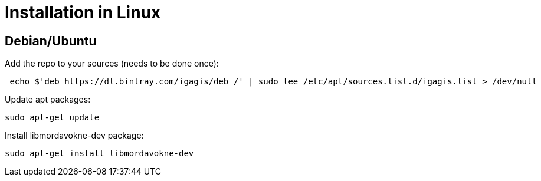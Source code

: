 # Installation in Linux

## Debian/Ubuntu

Add the repo to your sources (needs to be done once):
....
 echo $'deb https://dl.bintray.com/igagis/deb /' | sudo tee /etc/apt/sources.list.d/igagis.list > /dev/null
....

Update apt packages:
....
sudo apt-get update
....

Install libmordavokne-dev package:
....
sudo apt-get install libmordavokne-dev
....
